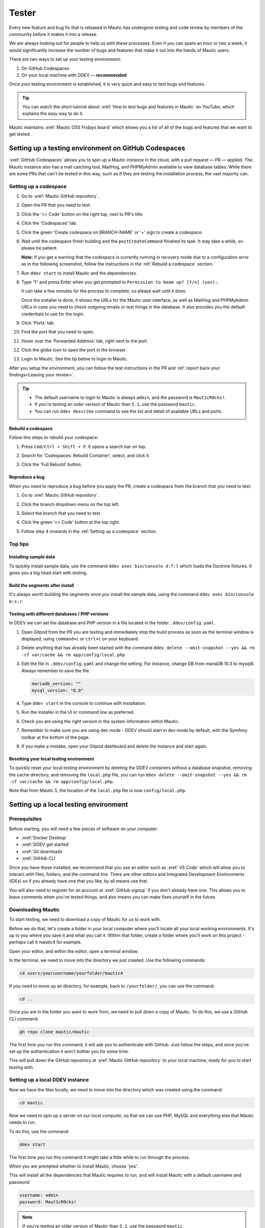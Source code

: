 Tester
######

.. vale off

Every new feature and bug fix that is released in Mautic has undergone testing and code review by members of the community before it makes it into a release.

We are always looking out for people to help us with these processes. Even if you can spare an hour or two a week, it would significantly increase the number of bugs and features that make it out into the hands of Mautic users.

There are two ways to set up your testing environment:

1. On GitHub Codespaces
2. On your local machine with DDEV — **recommended**

Once your testing environment is established, it is very quick and easy to test bugs and features.

.. tip::

  You can watch the short tutorial about :xref:`How to test bugs and features in Mautic` on YouTube, which explains the easy way to do it.

Mautic maintains :xref:`Mautic OSS Fridays board` which shows you a list of all of the bugs and features that we want to get tested.

Setting up a testing environment on GitHub Codespaces
*****************************************************

:xref:`GitHub Codespaces` allows you to spin up a Mautic instance in the cloud, with a pull request — PR — applied. The Mautic instance also has a mail catching tool, MailHog, and PHPMyAdmin available to view database tables. While there are some PRs that can't be tested in this way, such as if they are testing the installation process, the vast majority can.

Setting up a codespace
======================

#. Go to :xref:`Mautic GitHub repository`.
#. Open the PR that you need to test.
#. Click the '<> Code' button on the right top, next to PR's title.
#. Click the 'Codespaces' tab.
#. Click the green 'Create codespace on BRANCH-NAME' or '+' sign to create a codespace.

   .. image:: images/open_codespace_github.png
    :alt: Screenshot highlighting code button and codespaces tab

#. Wait until the codespace finish building and the ``postCreateCommand`` finished its task. It may take a while, so please be patient.

   **Note:** If you get a warning that the codespace is currently running in recovery mode due to a configuration error as in the following screenshot, follow the instructions in the :ref:`Rebuild a codespace` section.

   .. image:: images/codespace_recovery_mode_warning.png
    :alt: Warning message that says this codespace is currently running in recovery mode dues to a container error.

#. Run ``ddev start`` to install Mautic and the dependencies.
#. Type 'Y' and press Enter when you get prompted to ``Permission to beam up? [Y/n] (yes):``.

   It can take a few minutes for the process to complete, so please wait until it does.

   Once the installer is done, it shows the URLs for the Mautic user interface, as well as MailHog and PHPMyAdmin URLs in case you need to check outgoing emails or test things in the database. It also provides you the default credentials to use for the login.

#. Click 'Ports' tab.
#. Find the port that you need to open.
#. Hover over the 'Forwarded Address' tab, right next to the port.
#. Click the globe icon to open the port in the browser.

   .. image:: images/vscode_terminal_ports_tab.png
    :alt: Screenshot of ports tab in vscode terminal highlighting globe icon 

#. Login to Mautic. See the tip below to login to Mautic.

After you setup the environment, you can follow the test instructions in the PR and :ref:`report back your findings<Leaving your review>`. 

.. tip::

   * The default username to login to Mautic is always ``admin``, and the password is ``Maut1cR0cks!``.
   * If you're testing an older version of Mautic than ``5.1``, use the password ``mautic``.
   * You can run ``ddev describe`` command to see the list and detail of available URLs and ports.

Rebuild a codespace
-------------------

Follow this steps to rebuild your codespace:

#. Press ``Cmd/Ctrl + Shift + P``. It opens a search bar on top.
#. Search for 'Codespaces: Rebuild Container', select, and click it.

   .. image:: images/codespaces_rebuild_container.png
    :alt: Screenshot of codespaces rebuild container selection

#. Click the 'Full Rebuild' button.

   .. image:: images/codespaces_rebuild_button.png
    :alt: Screenshot highlighting full rebuild button on Codespaces

Reproduce a bug
---------------

When you need to reproduce a bug before you apply the PR, create a codespace from the branch that you need to test:

#. Go to :xref:`Mautic GitHub repository`.
#. Click the branch dropdown menu on the top left.
#. Select the branch that you need to test.

   .. image:: images/switch_branch_dropwdown_menu_github.png
    :alt: Screenshot highlighting branch dropdown menu on a repository at GitHub

#. Click the green '<> Code' button at the top right.
#. Follow step 4 onwards in the :ref:`Setting up a codespace` section.

Top tips
========

Installing sample data
----------------------

To quickly install sample data, use the command ``ddev exec bin/console d:f:l`` which loads the Doctrine fixtures. It gives you a big head start with testing.

Build the segments after install
--------------------------------

It's always worth building the segments once you install the sample data, using the command ``ddev exec bin/console m:s:r``.  

Testing with different databases / PHP versions
-----------------------------------------------

In DDEV we can set the database and PHP version in a file located in the folder ``.ddev/config.yaml``. 

#. Open Gitpod from the PR you are testing and immediately stop the build process as soon as the terminal window is displayed, using ``command+c`` or ``ctrl+c`` on your keyboard.

#. Delete anything that has already been started with the command ``ddev delete --omit-snapshot --yes && rm -rf var/cache && rm app/config/local.php``

#. Edit the file in ``.ddev/config.yaml`` and change the setting. For instance, change DB from mariaDB 10.3 to mysql8. Always remember to save the file.

   .. code-block:: yaml

      mariadb_version: ""
      mysql_version: "8.0"

#. Type ``ddev start`` in the console to continue with installation.

#. Run the installer in the UI or command line as preferred.

#. Check you are using the right version in the system information within Mautic.

#. Remember to make sure you are using dev mode - DDEV should start in dev mode by default, with the Symfony toolbar at the bottom of the page.

#. If you make a mistake, open your Gitpod dashboard and delete the instance and start again.

Resetting your local testing environment
----------------------------------------

To quickly reset your local testing environment by deleting the DDEV containers without a database snapshot, removing the cache directory, and removing the ``local.php`` file, you can run ``ddev delete --omit-snapshot --yes && rm -rf var/cache && rm app/config/local.php``. 

Note that from Mautic 5, the location of the ``local.php`` file is now ``config/local.php``.

Setting up a local testing environment
**************************************

Prerequisites
=============

Before starting, you will need a few pieces of software on your computer:

* :xref:`Docker Desktop`
* :xref:`DDEV get started`
* :xref:`Git downloads`
* :xref:`GitHub CLI`

Once you have these installed, we recommend that you use an editor such as :xref:`VS Code` which will allow you to interact with files, folders, and the command line. There are other editors and Integrated Development Environments (IDEs) so if you already have one that you like, by all means use that.

You will also need to register for an account at :xref:`GitHub signup` if you don't already have one. This allows you to leave comments when you've tested things, and also means you can make fixes yourself in the future.

Downloading Mautic
==================

To start testing, we need to download a copy of Mautic for us to work with.

Before we do that, let's create a folder in your local computer where you'll locate all your local working environments. It's up to you where you save it and what you call it. Within that folder, create a folder where you'll work on this project - perhaps call it mautic4 for example.

Open your editor, and within the editor, open a terminal window.  

In the terminal, we need to move into the directory we just created. Use the following commands:

.. code-block:: bash

   cd users/yourusername/yourfolder/mautic4

If you need to move up an directory, for example, back to ``/yourfolder/``, you can use the command:

.. code-block:: bash

   cd ..

Once you are in the folder you want to work from, we need to pull down a copy of Mautic. To do this, we use a GitHub CLI command:

.. code-block:: bash

   gh repo clone mautic/mautic

The first time you run this command, it will ask you to authenticate with GitHub. Just follow the steps, and once you've set up the authentication it won't bother you for some time.

This will pull down the GitHub repository at :xref:`Mautic GitHub repository` to your local machine, ready for you to start testing with.

Setting up a local DDEV instance
================================

Now we have the files locally, we need to move into the directory which was created using the command:

.. code-block:: bash

   cd mautic

Now we need to spin up a server on our local computer, so that we can use PHP, MySQL and everything else that Mautic needs to run.

To do this, use the command:

.. code-block:: bash

   ddev start

The first time you run this command it might take a little while to run through the process.

When you are prompted whether to install Mautic, choose 'yes'.

This will install all the dependencies that Mautic requires to run, and will install Mautic with a default username and password:

.. code-block:: text

   username: admin
   password: Maut1cR0cks!

.. note::

   If you're testing an older version of Mautic than ``5.1``, use the password ``mautic``.

It will also install some software which allows you to capture outgoing emails, called MailHog, and PHPMyAdmin, which enables you to view and interact with the database.

Once this process has completed, you will be able to access your local testing instance at ``https://mautic.ddev.site``.

Log in with the credentials above, and you're ready to go.

.. tip::

   If you're testing multiple versions of Mautic, such as ``4.x``, ``5.x``, ``6.x``, or ``7.x``, you don't need to manually change the ``name:`` in ``.ddev/config.yaml``. It's best to clone each into a separate folder by running:

   .. code-block:: bash

      git clone --branch 4.x https://github.com/mautic/mautic.git mautic4
      git clone --branch 5.x https://github.com/mautic/mautic.git mautic5
      git clone --branch 6.x https://github.com/mautic/mautic.git mautic6
      git clone --branch 7.x https://github.com/mautic/mautic.git mautic7

   DDEV uses the folder name as the project name, so this automatically gives you clean URLs like:

   * ``https://mautic4.ddev.site``
   * ``https://mautic5.ddev.site``
   * ``https://mautic6.ddev.site``
   * ``https://mautic7.ddev.site``

Using developer mode
********************

When testing Mautic, it is important that you are notified of any errors rather than having them output to the logs. We also don't want to have to constantly rebuild the JavaScript and CSS files when changes are made.

For this reason, we use developer mode when testing in the Mautic Community, which is set in the local environment file. DDEV has dev mode enabled by default - read more about :xref:`Mautic environments docs` on Mautic Developer Documentation.  

Testing your first pull request
*******************************

The first step when testing a bug is to attempt reproducing the bug and making sure that you are experiencing the problem that the developer is fixing.

Generally there will be instructions in the description of the pull request, but sometimes you might have to refer to an issue which reported the bug in order to find instructions for reproducing the issue. If you don't understand, or can't reproduce the issue, please leave a comment and the developer will get back to you with further instructions.

Once you have confirmed the bug, we need to apply the fix. We do this with another GitHub CLI command:

.. code-block:: bash

   gh pr checkout <number>

Replace ``<number>`` with the ID number of the pull request. You can see this in the address bar, or next to the title of the pull request.

This command pulls down the changes that the developer has made, and applies it to your local Mautic instance. It will also clear your cache automatically.

If you ever need to clear the cache, you can either delete the cache folder manually or use the command:

.. code-block:: bash

   ddev exec bin/console cache:clear --env=dev

Note that we have to prefix any commands with ``ddev exec`` so that they run inside the Docker container. We also use the ``--env=dev`` argument to specify that we need to clear the development (rather than production) cache.

Now that you have the pull request applied, the next step is to re-test the bug or check out the new feature. Make sure you are thorough in your testing. Really think about every possible thing that might be affected by the changes being made in the pull request, and test it in detail.

It's very helpful if you can write a comment and explain what you have tested.

Leaving your review
*******************

Within GitHub, there is a built-in system for people to leave reviews. At the top of the pull request you will see a tab which is called 'Files Changed'. In this tab, at the top right, you'll see a green button which allows you to start a review.

From this point, you can write what you have found when testing the pull request. You can select whether you:

* approve the pull request,
* need to ask for some changes, for instance, if you weren't able to get the results that you expected,
* leave a comment if you're not sure either way,
* want to leave some feedback.

Unloading the pull request
**************************

Once you are done with testing the pull request, it is good practice to get back to the original state. To do this, use the command:

.. code-block:: bash

   git checkout 5.x

Where ``5.x`` is the branch that you want to return to.

This will check out the branch called ``5.x`` which is where we started from. Now you're ready to go and find another pull request to test. Have a little celebration because you helped make Mautic even more awesome. Thank you for your contribution.

.. vale on